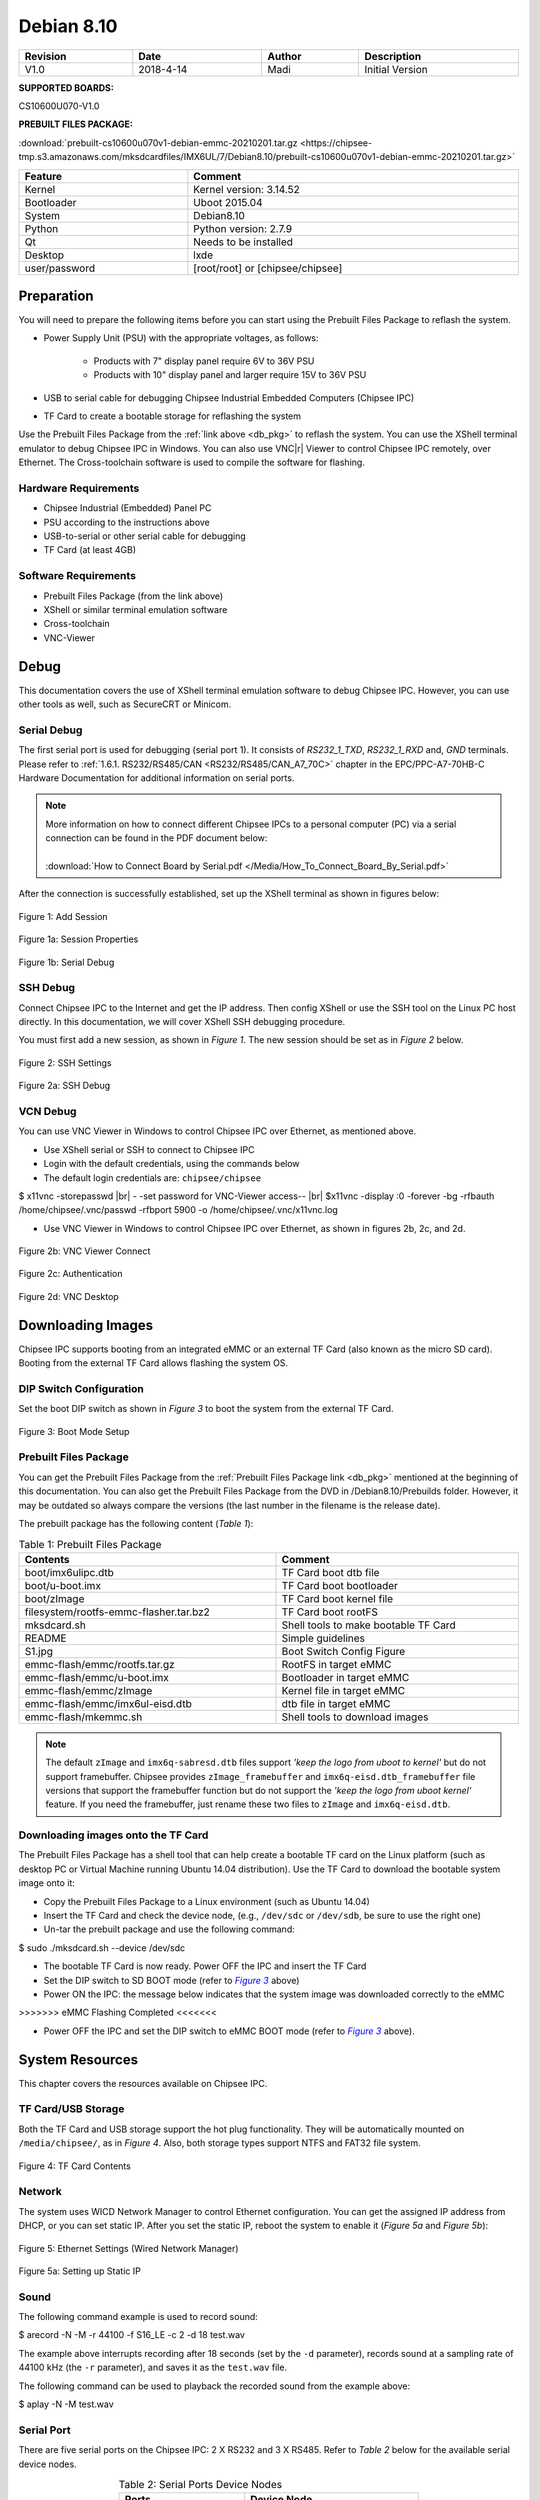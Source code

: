 Debian 8.10
###########

   

.. centered:: Chipsee Debian8.10 User Manual

.. image:: /Media/Chipsee_Logo_Full.png
   :align: center

.. table::
   :align: center
   :width: 100%
   :widths: auto

   +----------+-----------+--------+-----------------+
   | Revision |    Date   | Author |   Description   |
   +==========+===========+========+=================+
   |   V1.0   | 2018-4-14 |  Madi  | Initial Version |
   +----------+-----------+--------+-----------------+

**SUPPORTED BOARDS:**

CS10600U070-V1.0

.. _db_pkg:

**PREBUILT FILES PACKAGE:**

:download:`prebuilt-cs10600u070v1-debian-emmc-20210201.tar.gz <https://chipsee-tmp.s3.amazonaws.com/mksdcardfiles/IMX6UL/7/Debian8.10/prebuilt-cs10600u070v1-debian-emmc-20210201.tar.gz>`


.. centered:: System Features

.. table::
   :align: center
   :width: 100%
   :widths: auto

   +---------------+----------------------------------+
   | Feature       | Comment                          |
   +===============+==================================+
   | Kernel        | Kernel version: 3.14.52          |
   +---------------+----------------------------------+
   | Bootloader    | Uboot 2015.04                    |
   +---------------+----------------------------------+
   | System        | Debian8.10                       |
   +---------------+----------------------------------+
   | Python        | Python version: 2.7.9            |
   +---------------+----------------------------------+
   | Qt            | Needs to be installed            |
   +---------------+----------------------------------+
   | Desktop       | lxde                             |
   +---------------+----------------------------------+
   | user/password | [root/root] or [chipsee/chipsee] |
   +---------------+----------------------------------+
   
Preparation
===========

You will need to prepare the following items before you can start using the Prebuilt Files Package to reflash the system.

* Power Supply Unit (PSU) with the appropriate voltages, as follows:

   * Products with 7" display panel require 6V to 36V PSU
   * Products with 10" display panel and larger require 15V to 36V PSU

* USB to serial cable for debugging Chipsee Industrial Embedded Computers (Chipsee IPC)
* TF Card to create a bootable storage for reflashing the system

Use the Prebuilt Files Package from the :ref:`link above <db_pkg>` to reflash the system. You can use the XShell terminal emulator to debug Chipsee IPC 
in Windows. You can also use VNC\ |r| Viewer to control Chipsee IPC remotely, over Ethernet. 
The Cross-toolchain software is used to compile the software for flashing.
 
Hardware Requirements
---------------------

* Chipsee Industrial (Embedded) Panel PC
* PSU according to the instructions above
* USB-to-serial or other serial cable for debugging
* TF Card (at least 4GB)

Software Requirements
---------------------

* Prebuilt Files Package (from the link above)
* XShell or similar terminal emulation software
* Cross-toolchain
* VNC-Viewer

Debug
=====

This documentation covers the use of XShell terminal emulation software to debug Chipsee IPC. However, you can use other tools as well, 
such as SecureCRT or Minicom.

Serial Debug
------------

The first serial port is used for debugging (serial port 1). It consists of *RS232_1_TXD*, *RS232_1_RXD* and, *GND* terminals. 
Please refer to :ref:`1.6.1. RS232/RS485/CAN <RS232/RS485/CAN_A7_70C>` chapter in the EPC/PPC-A7-70HB-C Hardware Documentation for additional information on serial ports.

.. note::
  | More information on how to connect different Chipsee IPCs to a personal computer (PC) via a serial connection can be found in the PDF document below: 
  |
  | :download:`How to Connect Board by Serial.pdf </Media/How_To_Connect_Board_By_Serial.pdf>`  

After the connection is successfully established, set up the XShell terminal as shown in figures below:

.. figure:: /Media/ARM/A7/Debian/Debian_Shot_01.jpg
   :align: center
   :figclass: align-center
   :target: ../../../../../_images/Debian_Shot_01.jpg

   Figure 1: Add Session

.. figure:: /Media/ARM/A7/Debian/Debian_Shot_02.jpg
   :align: center
   :figclass: align-center
   :target: ../../../../../_images/Debian_Shot_02.jpg

   Figure 1a: Session Properties

.. figure:: /Media/ARM/A7/Debian/Debian_Shot_03.jpg
   :align: center
   :figclass: align-center
   :target: ../../../../../_images/Debian_Shot_03.jpg

   Figure 1b: Serial Debug

SSH Debug
---------

Connect Chipsee IPC to the Internet and get the IP address. Then config XShell or use the SSH tool on the Linux PC host directly.
In this documentation, we will cover XShell SSH debugging procedure.

You must first add a new session, as shown in *Figure 1*. The new session should be set as in *Figure 2* below.

.. figure:: /Media/ARM/A7/Debian/Debian_Shot_04.jpg
   :align: center
   :figclass: align-center
   :target: ../../../../../_images/Debian_Shot_04.jpg

   Figure 2: SSH Settings

.. figure:: /Media/ARM/A7/Debian/Debian_Shot_05.jpg
   :align: center
   :figclass: align-center
   :target: ../../../../../_images/Debian_Shot_05.jpg

   Figure 2a: SSH Debug

VCN Debug
---------

You can use VNC Viewer in Windows to control Chipsee IPC over Ethernet, as mentioned above.

* Use XShell serial or SSH to connect to Chipsee IPC
* Login with the default credentials, using the commands below
* The default login credentials are: ``chipsee/chipsee``

.. container:: hatnote hatnote-gray
   
  $ x11vnc -storepasswd |br|
  - -set password for VNC-Viewer access-- |br|
  $x11vnc -display :0 -forever -bg -rfbauth /home/chipsee/.vnc/passwd -rfbport 5900 -o /home/chipsee/.vnc/x11vnc.log

* Use VNC Viewer in Windows to control Chipsee IPC over Ethernet, as shown in figures 2b, 2c, and 2d.

.. figure:: /Media/ARM/A7/Debian/Debian_Shot_06.jpg
   :align: center
   :figclass: align-center
   :target: ../../../../../_images/Debian_Shot_06.jpg

   Figure 2b: VNC Viewer Connect

.. figure:: /Media/ARM/A7/Debian/Debian_Shot_07.jpg
   :align: center
   :figclass: align-center
   :target: ../../../../../_images/Debian_Shot_07.jpg

   Figure 2c: Authentication

.. figure:: /Media/ARM/A7/Debian/Debian_Shot_08.jpg
   :align: center
   :figclass: align-center
   :target: ../../../../../_images/Debian_Shot_08.jpg

   Figure 2d: VNC Desktop

Downloading Images
==================

Chipsee IPC supports booting from an integrated eMMC or an external TF Card (also known as the micro SD card).
Booting from the external TF Card allows flashing the system OS.

DIP Switch Configuration
------------------------

Set the boot DIP switch as shown in *Figure 3* to boot the system from the external TF Card.

.. _F3:

.. |F3| replace:: *Figure 3*

.. figure:: /Media/ARM/A7/Debian/Debian_Shot_09.jpg
   :align: center
   :figclass: align-center
   :target: ../../../../../_images/Debian_Shot_09.jpg

   Figure 3: Boot Mode Setup

Prebuilt Files Package
----------------------

You can get the Prebuilt Files Package from the :ref:`Prebuilt Files Package link <db_pkg>` mentioned at the beginning of this documentation.
You can also get the Prebuilt Files Package from the DVD in /Debian8.10/Prebuilds folder. However, it may be outdated so always 
compare the versions (the last number in the filename is the release date). 

The prebuilt package has the following content (*Table 1*):

.. table:: Table 1: Prebuilt Files Package
  :width: 100%
  :align: center
  :widths: auto

  +----------------------------------------+--------------------------------------+
  | Contents                               | Comment                              |
  +========================================+======================================+
  | boot/imx6ulipc.dtb                     | TF Card boot dtb file                |
  +----------------------------------------+--------------------------------------+
  | boot/u-boot.imx                        | TF Card boot bootloader              |
  +----------------------------------------+--------------------------------------+
  | boot/zImage                            | TF Card boot kernel file             |
  +----------------------------------------+--------------------------------------+
  | filesystem/rootfs-emmc-flasher.tar.bz2 | TF Card boot rootFS                  |
  +----------------------------------------+--------------------------------------+
  | mksdcard.sh                            | Shell tools to make bootable TF Card |
  +----------------------------------------+--------------------------------------+
  | README                                 | Simple guidelines                    |
  +----------------------------------------+--------------------------------------+
  | S1.jpg                                 | Boot Switch Config Figure            |
  +----------------------------------------+--------------------------------------+
  | emmc-flash/emmc/rootfs.tar.gz          | RootFS in target eMMC                |
  +----------------------------------------+--------------------------------------+
  | emmc-flash/emmc/u-boot.imx             | Bootloader in target eMMC            |
  +----------------------------------------+--------------------------------------+
  | emmc-flash/emmc/zImage                 | Kernel file in target eMMC           |
  +----------------------------------------+--------------------------------------+
  | emmc-flash/emmc/imx6ul-eisd.dtb        | dtb file in target eMMC              |
  +----------------------------------------+--------------------------------------+
  | emmc-flash/mkemmc.sh                   | Shell tools to download images       |
  +----------------------------------------+--------------------------------------+
  
.. note:: 

   The default ``zImage`` and ``imx6q-sabresd.dtb`` files support *'keep the logo from uboot to kernel'* but do not support framebuffer. 
   Chipsee provides ``zImage_framebuffer`` and ``imx6q-eisd.dtb_framebuffer`` file versions that support the framebuffer function but do
   not support the *'keep the logo from uboot kernel'* feature. If you need the framebuffer, just rename these two files to ``zImage`` 
   and ``imx6q-eisd.dtb``.

Downloading images onto the TF Card
-----------------------------------

The Prebuilt Files Package has a shell tool that can help create a bootable TF card on the Linux platform (such as desktop PC or Virtual
Machine running Ubuntu 14.04 distribution). Use the TF Card to download the bootable system image onto it:

* Copy the Prebuilt Files Package to a Linux environment (such as Ubuntu 14.04)
* Insert the TF Card and check the device node, (e.g., ``/dev/sdc`` or ``/dev/sdb``, be sure to use the right one)
* Un-tar the prebuilt package and use the following command:

.. container:: hatnote hatnote-gray

   $ sudo ./mksdcard.sh --device /dev/sdc

* The bootable TF Card is now ready. Power OFF the IPC and insert the TF Card
* Set the DIP switch to SD BOOT mode (refer to |F3|_ above)
* Power ON the IPC: the message below indicates that the system image was downloaded correctly to the eMMC

.. container:: hatnote hatnote-gray

 >>>>>>> eMMC Flashing Completed <<<<<<<

* Power OFF the IPC and set the DIP switch to eMMC BOOT mode (refer to |F3|_ above).

System Resources
================

This chapter covers the resources available on Chipsee IPC.

TF Card/USB Storage
-------------------

Both the TF Card and USB storage support the hot plug functionality. They will be automatically mounted on ``/media/chipsee/``, as in *Figure 4*.
Also, both storage types support NTFS and FAT32 file system.

.. figure:: /Media/ARM/A7/Debian/Debian_Shot_10.jpg
   :align: center
   :figclass: align-center
   :target: ../../../../../_images/Debian_Shot_10.jpg

   Figure 4: TF Card Contents

Network
-------

The system uses WICD Network Manager to control Ethernet configuration. You can get the assigned IP address from DHCP, or you can set static IP.
After you set the static IP, reboot the system to enable it (*Figure 5a* and *Figure 5b*):

.. figure:: /Media/ARM/A7/Debian/Debian_Shot_11.jpg
   :align: center
   :figclass: align-center
   :target: ../../../../../_images/Debian_Shot_11.jpg

   Figure 5: Ethernet Settings (Wired Network Manager)

.. figure:: /Media/ARM/A7/Debian/Debian_Shot_12.jpg
   :align: center
   :figclass: align-center
   :target: ../../../../../_images/Debian_Shot_12.jpg
   
   Figure 5a: Setting up Static IP

Sound
-----

The following command example is used to record sound:

.. container:: hatnote hatnote-gray

   $ arecord  -N  -M  -r  44100  -f  S16_LE  -c  2  -d  18  test.wav

The example above interrupts recording after 18 seconds (set by the ``-d`` parameter), records sound at a sampling rate of 44100 kHz 
(the ``-r`` parameter), and saves it as the ``test.wav`` file.

The following command can be used to playback the recorded sound from the example above:

.. container:: hatnote hatnote-gray

   $ aplay  -N  -M  test.wav

Serial Port
-----------

There are five serial ports on the Chipsee IPC: 2 X RS232 and 3 X RS485. Refer to *Table 2* below for the available serial device nodes.

.. table:: Table 2: Serial Ports Device Nodes
   :align: center
   :width: 60%
   :widths: auto
  
   +---------+--------------+
   | Ports   | Device Node  |
   +=========+==============+
   | RS232_1 | /dev/ttymxc0 |
   +---------+--------------+
   | RS232_2 | /dev/ttymxc1 |
   +---------+--------------+
   | RS485_3 | /dev/ttymxc2 |
   +---------+--------------+
   | RS485_4 | /dev/ttymxc3 |
   +---------+--------------+
   | RS485_5 | /dev/ttymxc4 |
   +---------+--------------+

* You can install the CuteCom serial terminal to test the serial ports by using the following command:

.. container:: hatnote hatnote-gray

   $ sudo apt-get install cutecom

* Only the root user can use the serial ports:

.. container:: hatnote hatnote-gray

   $ sudo cutecom

.. note:: 

   120Ω termination resistors are not mounted or included with the device.

CAN
---

Chipsee Industrial PC is equipped with two CAN busses (CAN1 and CAN2). You can test the CAN busses by using the HT application. 
Two devices can be interconnected as on the *Figure 6* below:

.. figure:: /Media/ARM/A7/Debian/Debian_Shot_13.jpg
   :align: center
   :figclass: align-center
   :target: ../../../../../_images/Debian_Shot_13.jpg
   
   CAN connection

The following example can be used to perform testing:

* Set the bit-rate to 50kbps with triple sampling, using the following command as the root user:

.. container:: hatnote hatnote-gray

   # ip  link  set  can0  type  can  bitrate  50000  triple-sampling  on

* Bring up the device using the command:

.. container:: hatnote hatnote-gray

   # ip  link  set  can0  up

* Transmit 8 bytes with standard packet ID number as 0x10

.. container:: hatnote hatnote-gray

    # cansend  can0  010#1122334455667788

* Transmit 8 bytes with extended packet id number as 0x800

.. container:: hatnote hatnote-gray

   # cansend  can0  800#1122334455667788

* Bring down the device

.. container:: hatnote hatnote-gray

   # ip  link  set  can0  down

* Receive packets

.. container:: hatnote hatnote-gray

   #candump  can0

GPIO Ports
----------

There are 8 GPIO ports on the Chipsee IPC, as explained in the :ref:`GPIO <GPIO>` chapter of the EPC/PPC-A7-70HB-C Hardware
Documentation. The table below contains the related device nodes:

.. table:: Table 3: GPIO Ports
   :align: center
   :width: 80%
   :widths: 30 70
   
   +------------+-------------------------+
   | Pin Number | Definition              |
   +============+=========================+
   | 1          | VDD_24V                 |
   +------------+-------------------------+
   | 2          | GND_ISO                 |
   +------------+-------------------------+
   | 3          | /dev/chipsee-gpio1(out) |
   +------------+-------------------------+
   | 4          | /dev/chipsee-gpio2(out) |
   +------------+-------------------------+
   | 5          | /dev/chipsee-gpio3(out) |
   +------------+-------------------------+
   | 6          | /dev/chipsee-gpio4(out) |
   +------------+-------------------------+
   | 7          | /dev/chipsee-gpio5(in)  |
   +------------+-------------------------+
   | 8          | /dev/chipsee-gpio6(in)  |
   +------------+-------------------------+
   | 9          | /dev/chipsee-gpio7(in)  |
   +------------+-------------------------+
   | 10         | /dev/chipsee-gpio8(in)  |
   +------------+-------------------------+
   
You can use the following commands to test the GPIOs easily:

* Set GPIO1 to HIGH logic level:

.. container:: hatnote hatnote-gray

   # echo 1 > /dev/chipsee-gpio1

* Set GPIO2 to LOW logic level:

.. container:: hatnote hatnote-gray

   # echo 0 > /dev/chipsee-gpio2

* Check the input level on GPIO5:

.. container:: hatnote hatnote-gray

   # cat /dev/chipsee-gpio5

Development
===========

In this chapter, you can learn how to set up QT development environment and develop the first QT application on CS10600U070 IPC.

Set Environment
---------------

By default, there is no Qt and build  environment set up in the system. Before you start the development, you need to install the environments
by using the following set of commands:

.. container:: hatnote hatnote-gray

   $ sudo apt-get update
   $ sudo apt-get install build-essential git libudev-dev
   $ sudo apt-get install qt5-default // or qt4-default if you want to use qt4
   $ sudo apt-get clean

Prepare Source Packages
-----------------------

There are some Qt source demo packages on the provided DVD in the ``/Debian8.10/QT/`` folder. You can use SSH or USB storage to transfer them to 
Chipsee IPC.


Build & Run
-----------

We will use the ``hardwarewaretest_serial_ok_20170223.tar.gz`` demo package to demonstrate how to build and run Qt applications and projects. This 
demo requires Qt serial port support before it can be used. You can install it as follows:

.. container:: hatnote hatnote-gray

  $ cd ~
  $ git clone git://code.qt.io/qt/qtserialport.git
  $ cd qtserialport
  $ git checkout 5.3    // for qt4 is “git checkout qt4-dev”
  $ cd ../
  $ mkdir qtserialport-build
  $ cd qtserialport-build
  $ qmake ../ qtserialport/ qtserialport.pro
  $ make
  $ sudo make install

After installing the Qt serial port support, copy the ``hardwareretest_serial_ok_20170223.tar.gz`` 
package to Chipsee IPC, as described above (using SSH or USB storage).  

* Open Debian system console and use the following set of commands to build the ``hardwaretest_serial`` demo application:

.. container:: hatnote hatnote-gray

   $ tar zxvf hardwaretest_serial_ok_20170223.tar.gz
   $ cd hardwaretest_serial
   $ qmake
   $ make
   
* Modify the permission for the serial ports device node, using the following:

.. container:: hatnote hatnote-gray

  $ sudo chmod 666 /dev/ttymxc

* Finally, run the ``hardwaretest_serial`` application

.. container:: hatnote hatnote-gray

   $ cd hardwaretest_serial
   $ export DISPLAY=:0
   $ ./hardwaretest_serial

.. image:: /Media/Chipsee_Logo_Full.png
   :align: center
